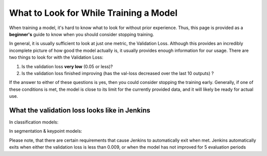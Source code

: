 What to Look for While Training a Model
============================================
When training a model, it's hard to know what to look for without prior experience.  Thus, this page is provided as a **beginner's** guide to know when you should consider stopping training.

In general, it is usually sufficient to look at just one metric, the Validation Loss.  
Although this provides an incredibly incomplete picture of how good the model actually is, it usually provides enough information for our usage.
There are two things to look for with the Validation Loss:

1. Is the validation loss **very low** (0.05 or less)?
2. Is the validation loss finished improving (has the val-loss decreased over the last 10 outputs) ?

If the answer to either of these questions is yes, then you could consider stopping the training early.
Generally, if one of these conditions is met, the model is close to its limit for the currently provided data, and it will likely be ready for actual use.

What the validation loss looks like in Jenkins
----------------------------------------------
In classification models:

.. image:: images/training-info-im1.png
    :align: center
    :width: 70%

In segmentation & keypoint models:

.. image:: images/training-info-im2_fix.png
    :align: center
    :width: 70%

Please note, that there are certain requirements that cause Jenkins to automatically exit when met.  Jenkins automatically exits when either the validation loss is less than 0.009, or when the model has not improved for 5 evaluation periods